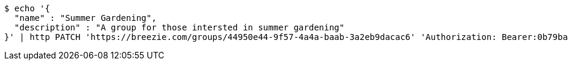[source,bash]
----
$ echo '{
  "name" : "Summer Gardening",
  "description" : "A group for those intersted in summer gardening"
}' | http PATCH 'https://breezie.com/groups/44950e44-9f57-4a4a-baab-3a2eb9dacac6' 'Authorization: Bearer:0b79bab50daca910b000d4f1a2b675d604257e42' 'Content-Type:application/json'
----